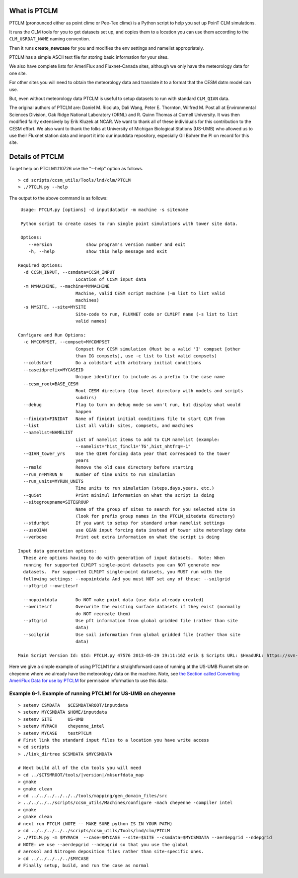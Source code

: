 .. _introduction-to-ptclm.rst:

.. _what-is-ptclm:

===============
 What is PTCLM
===============

PTCLM (pronounced either as point clime or Pee-Tee clime) is a Python script to help you set up PoinT CLM simulations. 

It runs the CLM tools for you to get datasets set up, and copies them to a location you can use them according to the ``CLM_USRDAT_NAME`` naming convention. 

Then it runs **create_newcase** for you and modifies the env settings and namelist appropriately. 

PTCLM has a simple ASCII text file for storing basic information for your sites. 

We also have complete lists for AmeriFlux and Fluxnet-Canada sites, although we only have the meteorology data for one site. 

For other sites you will need to obtain the meteorology data and translate it to a format that the CESM datm model can use. 

But, even without meteorology data PTCLM is useful to setup datasets to run with standard ``CLM_QIAN`` data.

The original authors of PTCLM are: Daniel M. Ricciuto, Dali Wang, Peter E. Thornton, Wilfred M. Post all at Environmental Sciences Division, Oak Ridge National Laboratory (ORNL) and R. Quinn Thomas at Cornell University. It was then modified fairly extensively by Erik Kluzek at NCAR. We want to thank all of these individuals for this contribution to the CESM effort. We also want to thank the folks at University of Michigan Biological Stations (US-UMB) who allowed us to use their Fluxnet station data and import it into our inputdata repository, especially Gil Bohrer the PI on record for this site.


.. _details-of-ptclm:

==================
 Details of PTCLM
==================

To get help on PTCLM1.110726 use the "--help" option as follows.
::

   > cd scripts/ccsm_utils/Tools/lnd/clm/PTCLM
   > ./PTCLM.py --help

The output to the above command is as follows:
::

   Usage: PTCLM.py [options] -d inputdatadir -m machine -s sitename

   Python script to create cases to run single point simulations with tower site data.

   Options:
      --version             show program's version number and exit
      -h, --help            show this help message and exit

  Required Options:
    -d CCSM_INPUT, --csmdata=CCSM_INPUT
                        Location of CCSM input data
    -m MYMACHINE, --machine=MYMACHINE
                        Machine, valid CESM script machine (-m list to list valid
                        machines)
    -s MYSITE, --site=MYSITE
                        Site-code to run, FLUXNET code or CLM1PT name (-s list to list
                        valid names)

  Configure and Run Options:
    -c MYCOMPSET, --compset=MYCOMPSET
                        Compset for CCSM simulation (Must be a valid 'I' compset [other
                        than IG compsets], use -c list to list valid compsets)
    --coldstart         Do a coldstart with arbitrary initial conditions
    --caseidprefix=MYCASEID
                        Unique identifier to include as a prefix to the case name
    --cesm_root=BASE_CESM
                        Root CESM directory (top level directory with models and scripts
                        subdirs)
    --debug             Flag to turn on debug mode so won't run, but display what would
                        happen
    --finidat=FINIDAT   Name of finidat initial conditions file to start CLM from
    --list              List all valid: sites, compsets, and machines
    --namelist=NAMELIST
                        List of namelist items to add to CLM namelist (example:
                        --namelist="hist_fincl1='TG',hist_nhtfrq=-1"
    --QIAN_tower_yrs    Use the QIAN forcing data year that correspond to the tower
                        years
    --rmold             Remove the old case directory before starting
    --run_n=MYRUN_N     Number of time units to run simulation
    --run_units=MYRUN_UNITS
                        Time units to run simulation (steps,days,years, etc.)
    --quiet             Print minimul information on what the script is doing
    --sitegroupname=SITEGROUP
                        Name of the group of sites to search for you selected site in
                        (look for prefix group names in the PTCLM_sitedata directory)
    --stdurbpt          If you want to setup for standard urban namelist settings
    --useQIAN           use QIAN input forcing data instead of tower site meterology data
    --verbose           Print out extra information on what the script is doing

  Input data generation options:
    These are options having to do with generation of input datasets.  Note: When
    running for supported CLM1PT single-point datasets you can NOT generate new
    datasets.  For supported CLM1PT single-point datasets, you MUST run with the
    following settings: --nopointdata And you must NOT set any of these: --soilgrid
    --pftgrid --owritesrf

    --nopointdata       Do NOT make point data (use data already created)
    --owritesrf         Overwrite the existing surface datasets if they exist (normally
                        do NOT recreate them)
    --pftgrid           Use pft information from global gridded file (rather than site
                        data)
    --soilgrid          Use soil information from global gridded file (rather than site
                        data)

  Main Script Version Id: $Id: PTCLM.py 47576 2013-05-29 19:11:16Z erik $ Scripts URL: $HeadURL: https://svn-ccsm-models.cgd.ucar.edu/PTCLM/trunk_tags/PTCLM1_130529/PTCLM.py $:

Here we give a simple example of using PTCLM1 for a straightforward case of running at the US-UMB Fluxnet site on cheyenne where we already have the meteorology data on the machine. 
Note, see `the Section called Converting AmeriFlux Data for use by PTCLM <CLM-URL>`_ for permission information to use this data.

Example 6-1. Example of running PTCLM1 for US-UMB on cheyenne
----------------------------------------------------------------

::

   > setenv CSMDATA   $CESMDATAROOT/inputdata
   > setenv MYCSMDATA $HOME/inputdata
   > setenv SITE      US-UMB
   > setenv MYMACH    cheyenne_intel
   > setenv MYCASE    testPTCLM
   # First link the standard input files to a location you have write access
   > cd scripts
   > ./link_dirtree $CSMDATA $MYCSMDATA
   
   # Next build all of the clm tools you will need
   > cd ../$CTSMROOT/tools/|version|/mksurfdata_map
   > gmake
   > gmake clean
   > cd ../../../../../../tools/mapping/gen_domain_files/src
   > ../../../../scripts/ccsm_utils/Machines/configure -mach cheyenne -compiler intel
   > gmake
   > gmake clean
   # next run PTCLM (NOTE -- MAKE SURE python IS IN YOUR PATH)
   > cd ../../../../../scripts/ccsm_utils/Tools/lnd/clm/PTCLM
   > ./PTCLM.py -m $MYMACH  --case=$MYCASE --site=$SITE --csmdata=$MYCSMDATA --aerdepgrid --ndepgrid
   # NOTE: we use --aerdepgrid --ndepgrid so that you use the global
   # aerosol and Nitrogen deposition files rather than site-specific ones.
   > cd ../../../../../$MYCASE
   # Finally setup, build, and run the case as normal

